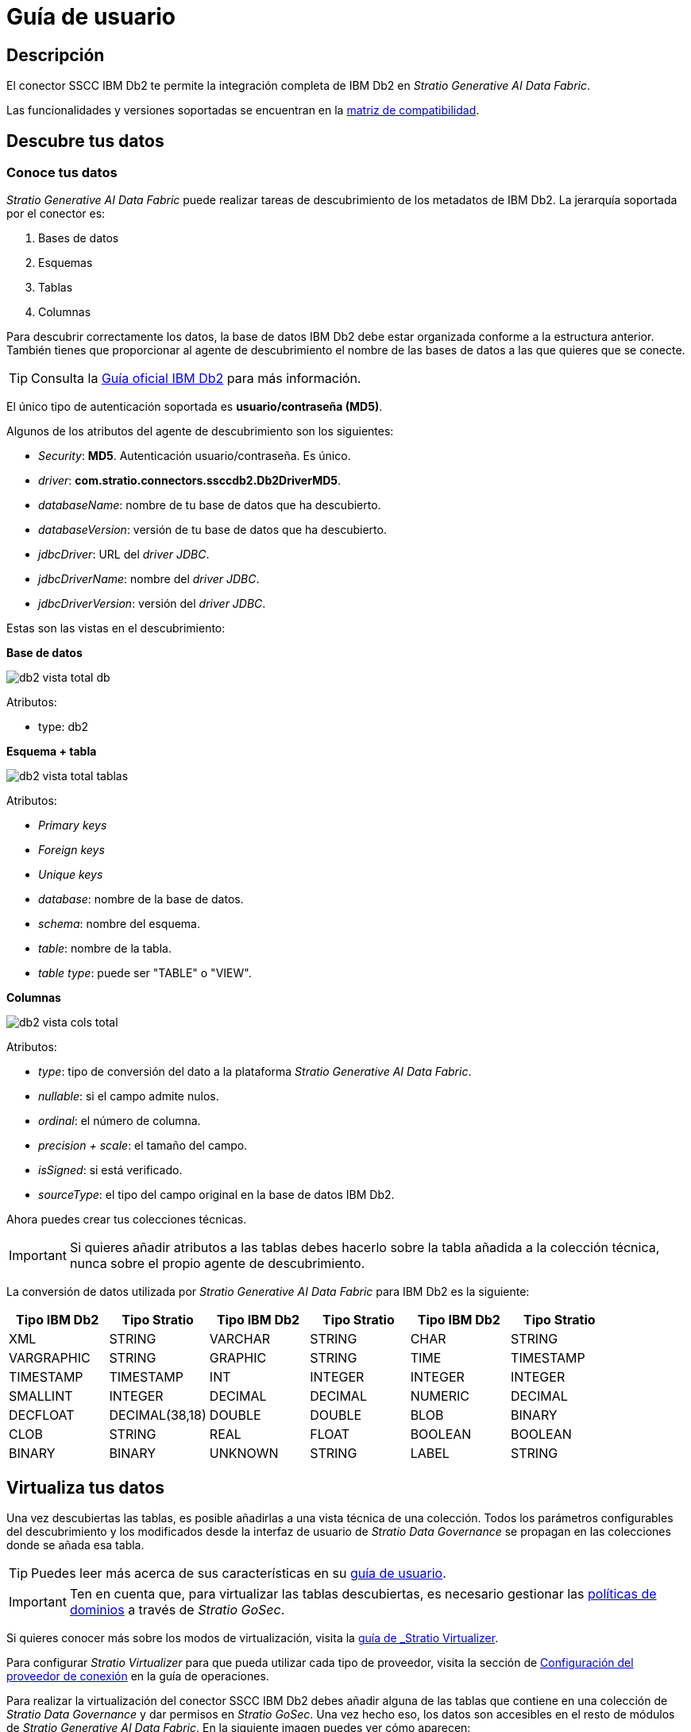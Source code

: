 = Guía de usuario

== Descripción

El conector SSCC IBM Db2 te permite la integración completa de IBM Db2 en _Stratio Generative AI Data Fabric_.

Las funcionalidades y versiones soportadas se encuentran en la xref:ibm-db2:compatibility-matrix.adoc[matriz de compatibilidad].

== Descubre tus datos

=== Conoce tus datos

_Stratio Generative AI Data Fabric_ puede realizar tareas de descubrimiento de los metadatos de IBM Db2. La jerarquía soportada por el conector es:

. Bases de datos
. Esquemas
. Tablas
. Columnas

Para descubrir correctamente los datos, la base de datos IBM Db2 debe estar organizada conforme a la estructura anterior. También tienes que proporcionar al agente de descubrimiento el nombre de las bases de datos a las que quieres que se conecte.

TIP: Consulta la https://www.ibm.com/docs/en/db2/11.5?topic=database-administration[Guía oficial IBM Db2] para más información.

El único tipo de autenticación soportada es *usuario/contraseña (MD5)*.

Algunos de los atributos del agente de descubrimiento son los siguientes:

* _Security_: *MD5*. Autenticación usuario/contraseña. Es único.
* _driver_: *com.stratio.connectors.ssccdb2.Db2DriverMD5*.
* _databaseName_: nombre de tu base de datos que ha descubierto.
* _databaseVersion_: versión de tu base de datos que ha descubierto.
* _jdbcDriver_: URL del _driver JDBC_.
* _jdbcDriverName_: nombre del _driver JDBC_.
* _jdbcDriverVersion_: versión del _driver JDBC_.

Estas son las vistas en el descubrimiento:

*Base de datos*

image::db2-vista-total-db.png[]

Atributos:

* type: db2

*Esquema + tabla*

image::db2-vista-total-tablas.png[]

Atributos:

* _Primary keys_
* _Foreign keys_
* _Unique keys_
* _database_: nombre de la base de datos.
* _schema_: nombre del esquema.
* _table_: nombre de la tabla.
* _table type_: puede ser "TABLE" o "VIEW".

*Columnas*

image::db2-vista-cols-total.png[]

Atributos:

* _type_: tipo de conversión del dato a la plataforma _Stratio Generative AI Data Fabric_.
* _nullable_: si el campo admite nulos.
* _ordinal_: el número de columna.
* _precision + scale_: el tamaño del campo.
* _isSigned_: si está verificado.
* _sourceType_: el tipo del campo original en la base de datos IBM Db2.

Ahora puedes crear tus colecciones técnicas.

IMPORTANT: Si quieres añadir atributos a las tablas debes hacerlo sobre la tabla añadida a la colección técnica, nunca sobre el propio agente de descubrimiento.

La conversión de datos utilizada por _Stratio Generative AI Data Fabric_ para IBM Db2 es la siguiente:

|===
|Tipo IBM Db2 |Tipo Stratio |Tipo IBM Db2 |Tipo Stratio |Tipo IBM Db2 |Tipo Stratio

|XML
|STRING
|VARCHAR
|STRING
|CHAR
|STRING

|VARGRAPHIC
|STRING
|GRAPHIC
|STRING
|TIME
|TIMESTAMP

|TIMESTAMP
|TIMESTAMP
|INT
|INTEGER
|INTEGER
|INTEGER

|SMALLINT
|INTEGER
|DECIMAL
|DECIMAL
|NUMERIC
|DECIMAL

|DECFLOAT
|DECIMAL(38,18)
|DOUBLE
|DOUBLE
|BLOB
|BINARY

|CLOB
|STRING
|REAL
|FLOAT
|BOOLEAN
|BOOLEAN

|BINARY
|BINARY
|UNKNOWN
|STRING
|LABEL
|STRING
|===

== Virtualiza tus datos

Una vez descubiertas las tablas, es posible añadirlas a una vista técnica de una colección. Todos los parámetros configurables del descubrimiento y los modificados desde la interfaz de usuario de _Stratio Data Governance_ se propagan en las colecciones donde se añada esa tabla.

TIP: Puedes leer más acerca de sus características en su xref:stratio-data-governance:user-manual:collections.adoc[guía de usuario].

IMPORTANT: Ten en cuenta que, para virtualizar las tablas descubiertas, es necesario gestionar las xref:stratio-gosec:operations-manual:data-access/manage-policies/manage-domains-policies.adoc[políticas de dominios] a través de _Stratio GoSec_.

Si quieres conocer más sobre los modos de virtualización, visita la xref:stratio-virtualizer:user-guide:what-can-i-do-with-stratio-virtualizer.adoc#_fuentes_de_datos_soportadas[guía de _Stratio Virtualizer_].

Para configurar _Stratio Virtualizer_ para que pueda utilizar cada tipo de proveedor, visita la sección de xref:ibm-db2:operations-guide.adoc#_configuración_del_proveedor_de_conexión[Configuración del proveedor de conexión] en la guía de operaciones.

Para realizar la virtualización del conector SSCC IBM Db2 debes añadir alguna de las tablas que contiene en una colección de _Stratio Data Governance_ y dar permisos en _Stratio GoSec_. Una vez hecho eso, los datos son accesibles en el resto de módulos de _Stratio Generative AI Data Fabric_. En la siguiente imagen puedes ver cómo aparecen:

image::db2-coleccion-tecnica.png[BDL]

Para crear una tabla directamente en el catálogo de _Stratio Virtualizer_ puedes ejecutar las siguientes sentencias:

* Si quieres crear la tabla con el modo nativo:

[source,sql]
----
CREATE TABLE db2_table USING com.stratio.crossdata.connector.db2 OPTIONS (
    `stratiosecurity` 'true',
    `stratiosecuritymode` 'custom_sscc',
    `stratiocredentials` '<nombre_secreto>',
    `stratiossccdriver` 'com.stratio.connectors.ssccdb2.Db2DriverMD5',
    `driver` 'com.ibm.db2.jcc.DB2Driver',
    `url` 'jdbc:db2://<db2_host>:<db2_port>/<db2_database>',
    `dbtable` '<nombre_tabla>'
)
----

* Si quieres crear la tabla sin el modo nativo:

[source,sql]
----
CREATE TABLE db2_table USING jdbc OPTIONS (
    `stratiosecurity` 'true',
    `stratiosecuritymode` 'custom_sscc',
    `stratiocredentials` '<nombre_secreto>',
    `stratiossccdriver` 'com.stratio.connectors.ssccdb2.Db2DriverMD5',
    `driver` 'com.ibm.db2.jcc.DB2Driver',
    `url` 'jdbc:db2://<db2_host>:<db2_port>/<db2_database>',
    `dbtable` '<nombre_tabla>'
)
----

== Transforma tus datos

=== _Stratio Rocket_

En _Stratio Rocket_ puedes utilizar cualquier _workflow_ para realizar tus operaciones con los datos de IBM Db2. Utiliza cajas de _Crossdata_ o de tipo SQL como entrada de tus _workflows_.

La escritura en IBM Db2 está soportada. Utiliza una caja de _Crossdata_ para realizar escrituras directamente sobre la base de datos. Debes apuntar a la tabla que ya existe en una colección concreta. _Stratio Rocket_ realizará las escrituras directamente sobre la tabla original IBM Db2. Cuando realices una escritura, debes de escribir en mayúscula el esquema y la tabla.

La mejor forma de comprobar el acceso al dato es mediante *el catálogo*. El conector puede trabajar con reglas de calidad para realizar comprobaciones sobre los datos.

En _Stratio Rocket_ se puede acceder a la colección virtualizada de IBM Db2 mediante consultas SQL directamente o mediante un _workflow_, en las siguientes imágenes se muestra un ejemplo de ambas:

image::db2-vista-catalogo.png[BDL]

image::db2-workflow.png[BDL]

Cuando se haya ejecutado un _workflow_ de _Stratio Rocket_, puedes visualizar su linaje técnico accediendo sobre la tabla en la colección técnica, como se muestra en la imagen:

image::db2-linage.png[Linaje,500]

=== _Stratio Intelligence_

Puedes utilizar una sesión de _Crossdata_ en _Stratio Intelligence_ para acceder rápidamente a tus datos mediante un Jupyter Notebook (utiliza una sesión de PySpark). A continuación se muestra un ejemplo para que puedas hacerlo.

Usa siempre la referencia de tu colección anexa a punto con tu tabla.

[source,python]
----
from pystratio.xd.xdsession import XDSession
xd = XDSession(sc)
xd.sql("SELECT * FROM db2_col.YOUR_TABLE LIMIT 3").show()
----

Se puede comprobar cómo se accede a los datos desde _Stratio Intelligence_ en la xref:ROOT:quick-start-guide.adoc#_stratio_intelligence[guía de inicio rápido general].
